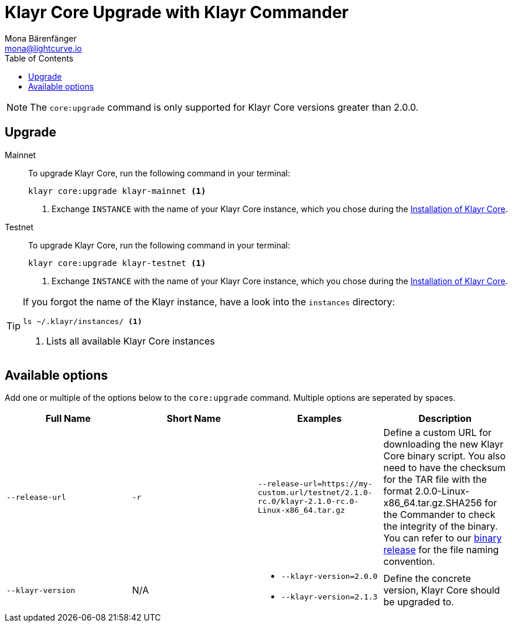 = Klayr Core Upgrade with Klayr Commander
Mona Bärenfänger <mona@lightcurve.io>
:description: The Klayr Core Commander Upgrade page describes how to upgrade Klayr Core to the latest version via Klayr Commander.
:toc:
:v_core: 2.1.3

NOTE: The `core:upgrade` command is only supported for Klayr Core versions greater than 2.0.0.

== Upgrade

[tabs]
=====
Mainnet::
+
--
To upgrade Klayr Core, run the following command in your terminal:

[source,bash]
----
klayr core:upgrade klayr-mainnet <1>
----
<1> Exchange `INSTANCE` with the name of your Klayr Core instance, which you chose during the xref:setup/commander.adoc[Installation of Klayr Core].
--
Testnet::
+
--
To upgrade Klayr Core, run the following command in your terminal:

[source,bash]
----
klayr core:upgrade klayr-testnet <1>
----
<1> Exchange `INSTANCE` with the name of your Klayr Core instance, which you chose during the xref:setup/commander.adoc[Installation of Klayr Core].
--
=====

[TIP]
====
If you forgot the name of the Klayr instance, have a look into the `instances` directory:

[source,bash]
----
ls ~/.klayr/instances/ <1>
----
<1> Lists all available Klayr Core instances
====

== Available options

Add one or multiple of the options below to the `core:upgrade` command. Multiple options are seperated by spaces.

|===
| Full Name | Short Name | Examples | Description

| `--release-url` | `-r`
| `--release-url=https://my-custom.url/testnet/2.1.0-rc.0/klayr-2.1.0-rc.0-Linux-x86_64.tar.gz`
| Define a custom URL for downloading the new Klayr Core binary script.
You also need to have the checksum for the TAR file with the format 2.0.0-Linux-x86_64.tar.gz.SHA256 for the Commander to check the integrity of the binary.
You can refer to our https://downloads.klayr.io/klayr/mainnet/{v_core}/[binary release] for the file naming convention.

| `--klayr-version`
| N/A
a|
* `--klayr-version=2.0.0`
* `--klayr-version=2.1.3`
| Define the concrete version, Klayr Core should be upgraded to.
|===
